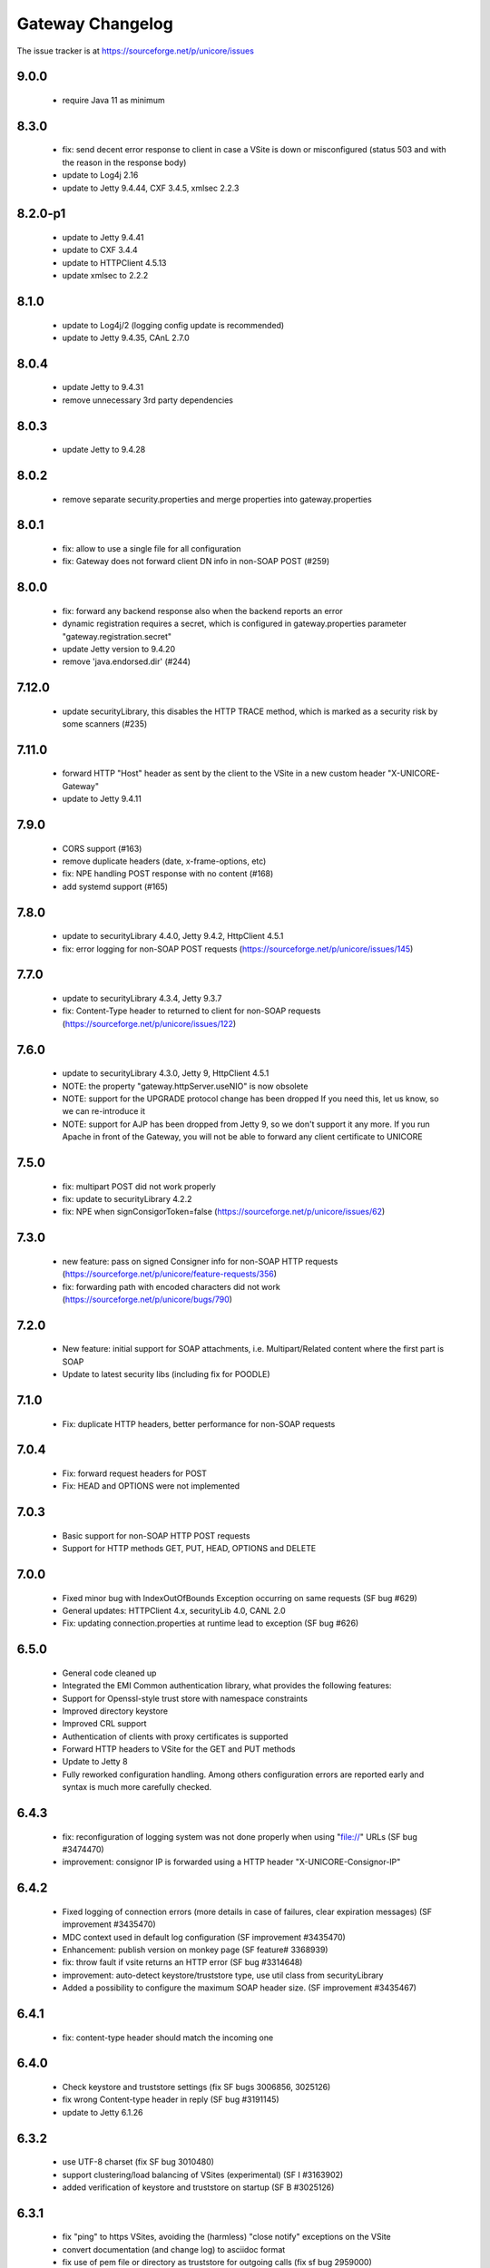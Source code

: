 .. _gateway-changelog:

Gateway Changelog
=================

The issue tracker is at https://sourceforge.net/p/unicore/issues

9.0.0
-----
 - require Java 11 as minimum

8.3.0
-----
 - fix: send decent error response to client in case a VSite
   is down or misconfigured (status 503 and with the reason in the
   response body)
 - update to Log4j 2.16
 - update to Jetty 9.4.44, CXF 3.4.5, xmlsec 2.2.3

8.2.0-p1
--------
 - update to Jetty 9.4.41
 - update to CXF 3.4.4
 - update to HTTPClient 4.5.13
 - update xmlsec to 2.2.2

8.1.0
-----
 - update to Log4j/2 (logging config update is recommended)
 - update to Jetty 9.4.35, CAnL 2.7.0 

8.0.4
-----
 - update Jetty to 9.4.31
 - remove unnecessary 3rd party dependencies

8.0.3
-----
 - update Jetty to 9.4.28

8.0.2
-----
 - remove separate security.properties and merge properties into
   gateway.properties

 
8.0.1
-----
 - fix: allow to use a single file for all configuration
 - fix: Gateway does not forward client DN info in non-SOAP POST (#259)

8.0.0
------
 - fix: forward any backend response also when the backend reports an error
 - dynamic registration requires a secret, which is configured in gateway.properties
   parameter "gateway.registration.secret"
 - update Jetty version to 9.4.20
 - remove 'java.endorsed.dir' (#244)

7.12.0
------
 - update securityLibrary, this disables the HTTP TRACE method,
   which is marked as a security risk by some scanners (#235)

7.11.0
------
 - forward HTTP "Host" header as sent by the client to the VSite
   in a new custom header "X-UNICORE-Gateway"
 - update to Jetty 9.4.11

7.9.0
-----
 - CORS support (#163)
 - remove duplicate headers (date, x-frame-options, etc)
 - fix: NPE handling POST response with no content (#168)
 - add systemd support (#165)

7.8.0
-----
 - update to securityLibrary 4.4.0, Jetty 9.4.2,
   HttpClient 4.5.1
 - fix: error logging for non-SOAP POST requests
   (https://sourceforge.net/p/unicore/issues/145)
 
7.7.0
-----
 - update to securityLibrary 4.3.4, Jetty 9.3.7
 - fix: Content-Type header to returned to client for non-SOAP requests
   (https://sourceforge.net/p/unicore/issues/122)

7.6.0
-----
 - update to securityLibrary 4.3.0, Jetty 9, HttpClient 4.5.1
 - NOTE: the property "gateway.httpServer.useNIO" is now obsolete
 - NOTE: support for the UPGRADE protocol change has been dropped
   If you need this, let us know, so we can re-introduce it
 - NOTE: support for AJP has been dropped from Jetty 9, so
   we don't support it any more. If you run Apache in front of the
   Gateway, you will not be able to forward any client certificate
   to UNICORE

7.5.0
-----
 - fix: multipart POST did not work properly
 - fix: update to securityLibrary 4.2.2
 - fix: NPE when signConsigorToken=false
   (https://sourceforge.net/p/unicore/issues/62)
 
7.3.0
-----
 - new feature: pass on signed Consigner info for non-SOAP HTTP requests
   (https://sourceforge.net/p/unicore/feature-requests/356)
 - fix: forwarding path with encoded characters did not work
   (https://sourceforge.net/p/unicore/bugs/790)

7.2.0
-----
 - New feature: initial support for SOAP attachments, i.e. 
   Multipart/Related content where the first part is SOAP
 - Update to latest security libs (including fix for POODLE)

7.1.0
-----
 - Fix: duplicate HTTP headers, better performance for 
   non-SOAP requests

7.0.4
-----
 - Fix: forward request headers for POST
 - Fix: HEAD and OPTIONS were not implemented

7.0.3
-----
 - Basic support for non-SOAP HTTP POST requests
 - Support for HTTP methods GET, PUT, HEAD, OPTIONS and DELETE

7.0.0
-----
 - Fixed minor bug with IndexOutOfBounds Exception occurring on same requests (SF bug #629)
 - General updates: HTTPClient 4.x, securityLib 4.0, CANL 2.0
 - Fix: updating connection.properties at runtime lead to exception (SF bug #626)

6.5.0
-----
 - General code cleaned up
 - Integrated the EMI Common authentication library, what provides the following features:
 - Support for Openssl-style trust store with namespace constraints
 - Improved directory keystore
 - Improved CRL support
 - Authentication of clients with proxy certificates is supported
 - Forward HTTP headers to VSite for the GET and PUT methods
 - Update to Jetty 8
 - Fully reworked configuration handling. Among others configuration errors are
   reported early and syntax is much more carefully checked.

6.4.3
-----
 - fix: reconfiguration of logging system was not done properly when using "file://" URLs
   (SF bug #3474470) 
 - improvement: consignor IP is forwarded using a HTTP header "X-UNICORE-Consignor-IP"

6.4.2
-----
 - Fixed logging of connection errors (more details in case of failures, clear expiration
   messages) (SF improvement #3435470)
 - MDC context used in default log configuration (SF improvement #3435470)
 - Enhancement: publish version on monkey page (SF feature# 3368939) 
 - fix: throw fault if vsite returns an HTTP error (SF bug #3314648)
 - improvement: auto-detect keystore/truststore type, use util class from securityLibrary
 - Added a possibility to configure the maximum SOAP header size. (SF improvement #3435467)

6.4.1
-----
 - fix: content-type header should match the incoming one

6.4.0
-----
 - Check keystore and truststore settings (fix SF bugs 3006856, 3025126)
 - fix wrong Content-type header in reply (SF bug #3191145)
 - update to Jetty 6.1.26
 
6.3.2
-----
 - use UTF-8 charset (fix SF bug 3010480)
 - support clustering/load balancing of VSites (experimental) (SF I #3163902)
 - added verification of keystore and truststore on startup (SF B #3025126)

6.3.1
-----

 - fix "ping" to https VSites, avoiding the (harmless) "close notify" exceptions on the VSite
 - convert documentation (and change log) to asciidoc format
 - fix use of pem file or directory as truststore for outgoing calls (fix sf bug 2959000)
 - use fast Jetty session ID generator to avoid slow startup on some systems
 
6.3.0
-----

 - a new implementation of POST method processing, faster and less error prone, fixed bug 2547272
 - SOAP faults are now standard complaint.
 - Chunked HTTP dispatch is really configurable now (config option was ignored up to now, and 
  	chunked mode was always on)
 - Some of the configuration file option names were changed:
  		chunked -> http.connection.chunked
  		httpclient.socket.timeout -> http.socket.timeout
 - Two new configuration properties were added:
  		http.connection.maxTotal
		http.connection.maxPerService
 - major code cleanup
 - configuration files need not be in "conf/" any more (fix sf bug 2883175)
 - update to Jetty 6.1.22
 - put client name and IP into Log4j diagnostic context. This allows to add client info to all the
   log messages by using %X{clientName} and %X{clientIP} in the log pattern
 - new truststore types "file" and "directory", allowing to directly load pem files as trusted certs.
   The "truststore" parameter is interpreted as the file/directory path.
 - bugfix: vsites can be removed from connections.properties now without requiring a gateway restart
 
6.2.2
-----

  - allow to configure HTTP protocol details ("connection: close" and
    "Expect: continue")

6.2.1
-----

  - forward VSite HTTP error code to the client when doing HTTP PUT 
  - log all connection attempts (client IPs) at debug level 
  - allow to disable site details on the web page ("monkey page")
  - improved monkey page, will show connection error details
  - minor code cleanup 

6.2.0
-----

 - improved logging. All loggers have prefix "unicore.gateway", and the logging file 
   config is periodically checked for changes. Exceptions are logged in a nicer fashion.
   The connecting client is logged at DEBUG level.   
 - bugfix: gateway will now listen only on the specified network interface, or, 
   if "0.0.0.0" is used as host, on all interfaces
 - documentation on AJP/httpd configuration (contributed by Xavier Delaruelle)
 - remove link to registration HTML form if registration is disabled
 - bugfix in keystore handling: use case-insensitive comparison of aliases 
 - update to Jetty 6.1.15

6.1.3
-----

 - experimental support for "gateway plugins", for tunneling other protocols through the 
   established SSL connection to the gateway 
 - update to httpclient 3.1 final
 - initial support for CRL checking (through new version of securityLibrary)

6.1.2 p1
--------

 - fix IllegalStateException
 - log everything to gateway.log (through log4j)
 - simplify Vsite resolution (now only checks the site name)

6.1.2
-----

- package renaming to eu.unicore.gateway
- AJP support
- bind to specified interface only
- handle character encoding properly 
- send 404 if GET request cannot be resolved, or is not for the GW web page ("/")

6.1.1
-----

- pluggable proxy validation
- update Jetty to 6.1.8
- fixes in HTTP PUT and GET implementations
- add optional NIO connector (activate using "jetty.useNIO=true" in gateway.properties)

6.1
---

 - move to Jetty 6
 - remove code that is not strictly necessary
 - clean up dependencies (e.g. activesoap, commons-io, etc)
 - standardise directory structure and build procedures
 - registration of Vsites
 - connections.properties modifications take effect at runtime
 - use log4j logging framework

6.0.0 rc1
---------

 - fix bugs in parsing security headers
 - accept more credentials in security header
 - SAML Consignor token is inserted as the 1st child of SOAP Header. For unauthenticated
   connections such assertion DOESN'T include Subject.
 - old-style Unigrids security tokens (U/E/C) are now not mandatory and warning is
   issued when they are found at log level info.
 - stop.sh and start.sh can be invoked from any directory
 - there is possibility to configure if the consignor assertion should be signed 
   (and it's time thereshold). 
 - add Maven build


6.0.0 beta1
-----------

 - use latest codebase
 - fix concurrency problems
 - add dynamic registration
 - fix missing "xmls" dir in distribution which led to "500 internal server error"

6.0.0 alpha7
------------

 - change default config dir from etc/ to conf/
 - replace hardcoded "/" by File.separator
 - make logging properties configurable
